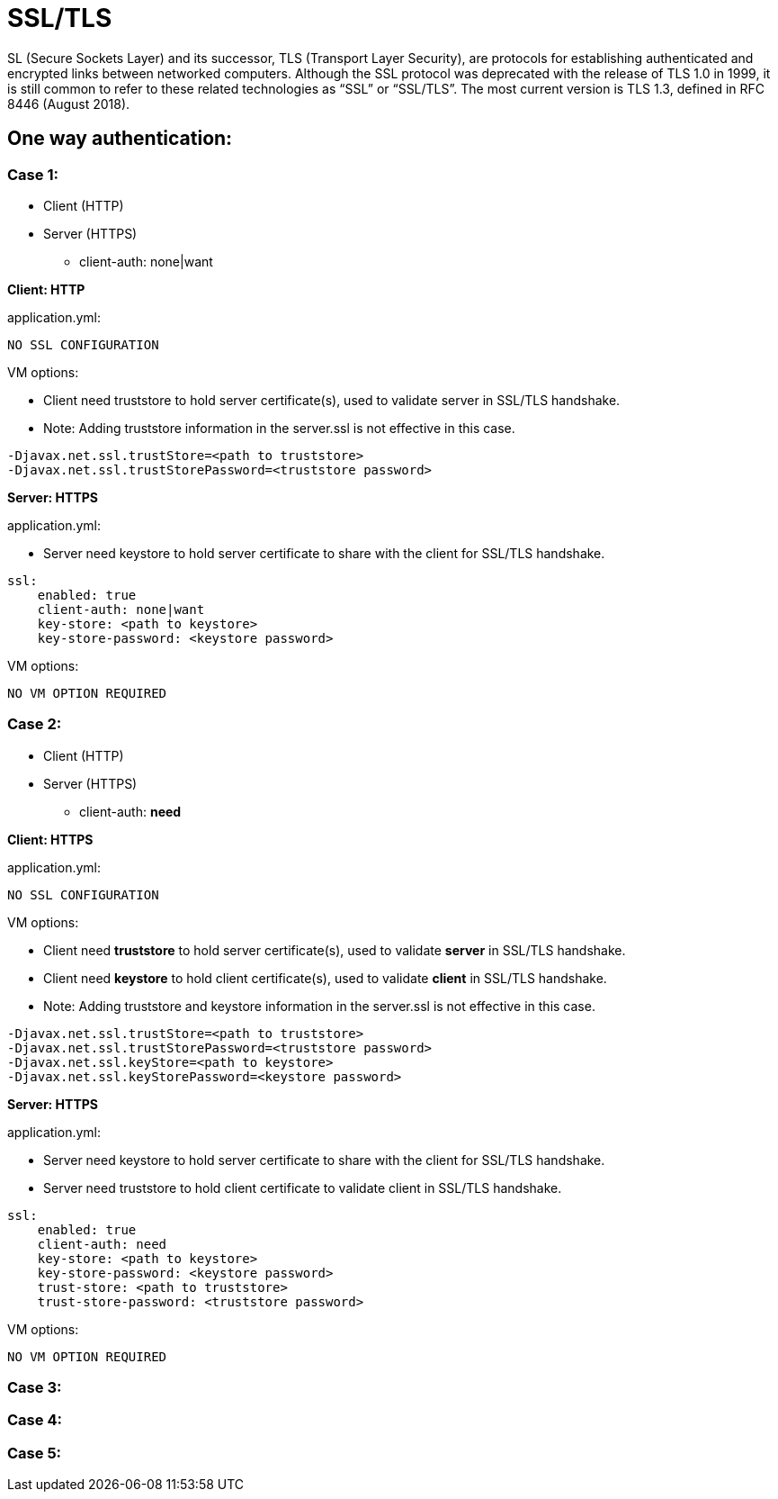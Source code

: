 = SSL/TLS

SL (Secure Sockets Layer) and its successor, TLS (Transport Layer Security), are protocols for establishing authenticated and encrypted links between networked computers.
Although the SSL protocol was deprecated with the release of TLS 1.0 in 1999, it is still common to refer to these related technologies as “SSL” or “SSL/TLS”.
The most current version is TLS 1.3, defined in RFC 8446 (August 2018).

== One way authentication:

=== Case 1:

* Client (HTTP)
* Server (HTTPS)
** client-auth: none|want

*Client: HTTP*

.application.yml:
----
NO SSL CONFIGURATION
----

.VM options:
* Client need truststore to hold server certificate(s), used to validate server in SSL/TLS handshake.
* Note: Adding truststore information in the server.ssl is not effective in this case.
----
-Djavax.net.ssl.trustStore=<path to truststore>
-Djavax.net.ssl.trustStorePassword=<truststore password>
----


*Server: HTTPS*

.application.yml:
* Server need keystore to hold server certificate to share with the client for SSL/TLS handshake.
----
ssl:
    enabled: true
    client-auth: none|want
    key-store: <path to keystore>
    key-store-password: <keystore password>
----

.VM options:
----
NO VM OPTION REQUIRED
----

=== Case 2:

* Client (HTTP)
* Server (HTTPS)
** client-auth: *need*

*Client: HTTPS*

.application.yml:
----
NO SSL CONFIGURATION
----

.VM options:
* Client need *truststore* to hold server certificate(s), used to validate *server* in SSL/TLS handshake.
* Client need *keystore* to hold client certificate(s), used to validate *client* in SSL/TLS handshake.
* Note: Adding truststore and keystore information in the server.ssl is not effective in this case.
----
-Djavax.net.ssl.trustStore=<path to truststore>
-Djavax.net.ssl.trustStorePassword=<truststore password>
-Djavax.net.ssl.keyStore=<path to keystore>
-Djavax.net.ssl.keyStorePassword=<keystore password>
----


*Server: HTTPS*

.application.yml:
* Server need keystore to hold server certificate to share with the client for SSL/TLS handshake.
* Server need truststore to hold client certificate to validate client in SSL/TLS handshake.
----
ssl:
    enabled: true
    client-auth: need
    key-store: <path to keystore>
    key-store-password: <keystore password>
    trust-store: <path to truststore>
    trust-store-password: <truststore password>
----

.VM options:
----
NO VM OPTION REQUIRED
----

=== Case 3:

=== Case 4:

=== Case 5: